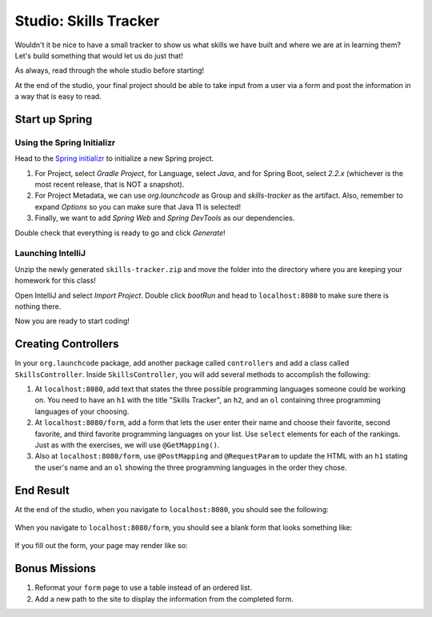 Studio: Skills Tracker
======================

Wouldn't it be nice to have a small tracker to show us what skills we have built and where we are at in learning them?
Let's build something that would let us do just that!

As always, read through the whole studio before starting!

At the end of the studio, your final project should be able to take input from a user via a form and post the information in a way that is easy to read.

Start up Spring
---------------

Using the Spring Initializr
^^^^^^^^^^^^^^^^^^^^^^^^^^^

Head to the `Spring initializr <https://start.spring.io/>`_ to initialize a new Spring project.

#. For Project, select *Gradle Project*, for Language, select *Java*, and for Spring Boot, select *2.2.x* (whichever is the most recent release, that is NOT a snapshot).
#. For Project Metadata, we can use *org.launchcode* as Group and *skills-tracker* as the artifact. Also, remember to expand *Options* so you can make sure that Java 11 is selected!
#. Finally, we want to add *Spring Web* and *Spring DevTools* as our dependencies.

Double check that everything is ready to go and click *Generate*!

Launching IntelliJ
^^^^^^^^^^^^^^^^^^

Unzip the newly generated ``skills-tracker.zip`` and move the folder into the directory where you are keeping your homework for this class!

Open IntelliJ and select *Import Project*. Double click *bootRun* and head to ``localhost:8080`` to make sure there is nothing there.

Now you are ready to start coding!

Creating Controllers
--------------------

In your ``org.launchcode`` package, add another package called ``controllers`` and add a class called ``SkillsController``.
Inside ``SkillsController``, you will add several methods to accomplish the following:

#. At ``localhost:8080``, add text that states the three possible programming languages someone could be working on.
   You need to have an ``h1`` with the title "Skills Tracker", an ``h2``, and an ``ol`` containing three programming languages of your choosing.
#. At ``localhost:8080/form``, add a form that lets the user enter their name and choose their favorite, second favorite, and third favorite programming languages on your list.
   Use ``select`` elements for each of the rankings. Just as with the exercises, we will use ``@GetMapping()``.
#. Also at ``localhost:8080/form``, use ``@PostMapping`` and ``@RequestParam`` to update the HTML with an ``h1`` stating the user's name and an ``ol`` showing the three programming languages in the order they chose.

End Result
----------

At the end of the studio, when you navigate to ``localhost:8080``, you should see the following:

.. figure:: figures/studio-home-page.png
   :alt: Image showing functioning home page.

When you navigate to ``localhost:8080/form``, you should see a blank form that looks something like: 

.. figure:: figures/blank-studio-form.png
   :alt: Image showing the blank form.

If you fill out the form, your page may render like so:

.. figure:: figures/completed-studio-form.png
   :alt: Image showing the web page with information from the completed form.

Bonus Missions
--------------

#. Reformat your ``form`` page to use a table instead of an ordered list.
#. Add a new path to the site to display the information from the completed form.